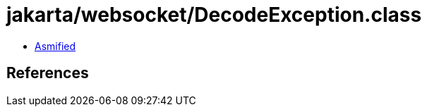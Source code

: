 = jakarta/websocket/DecodeException.class

 - link:DecodeException-asmified.java[Asmified]

== References

